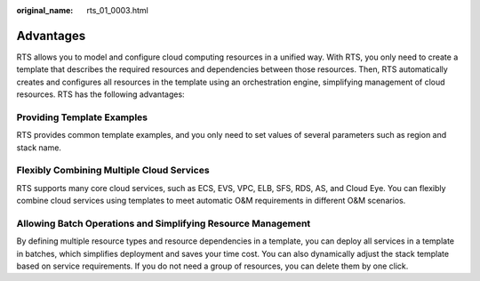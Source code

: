 :original_name: rts_01_0003.html

.. _rts_01_0003:

Advantages
==========

RTS allows you to model and configure cloud computing resources in a unified way. With RTS, you only need to create a template that describes the required resources and dependencies between those resources. Then, RTS automatically creates and configures all resources in the template using an orchestration engine, simplifying management of cloud resources. RTS has the following advantages:

Providing Template Examples
---------------------------

RTS provides common template examples, and you only need to set values of several parameters such as region and stack name.

Flexibly Combining Multiple Cloud Services
------------------------------------------

RTS supports many core cloud services, such as ECS, EVS, VPC, ELB, SFS, RDS, AS, and Cloud Eye. You can flexibly combine cloud services using templates to meet automatic O&M requirements in different O&M scenarios.

Allowing Batch Operations and Simplifying Resource Management
-------------------------------------------------------------

By defining multiple resource types and resource dependencies in a template, you can deploy all services in a template in batches, which simplifies deployment and saves your time cost. You can also dynamically adjust the stack template based on service requirements. If you do not need a group of resources, you can delete them by one click.
